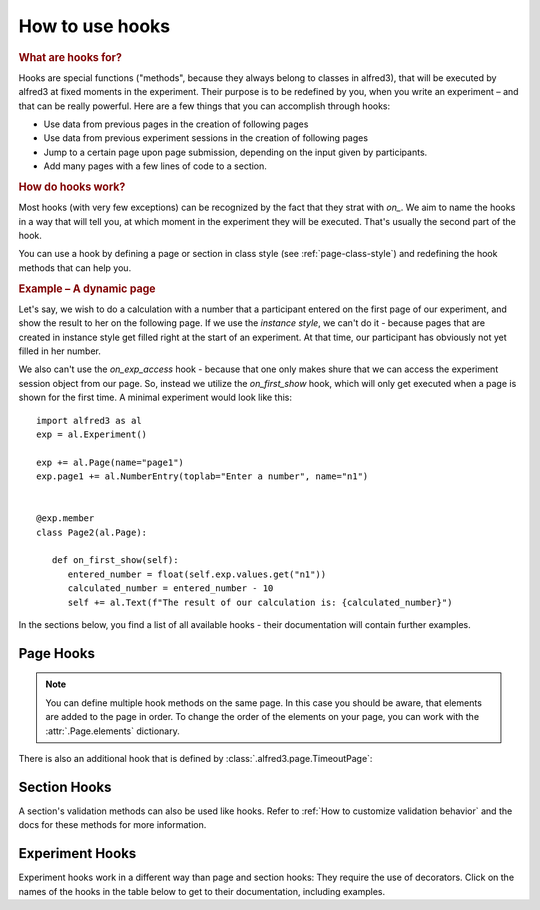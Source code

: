 .. _hooks-how-to:

How to use hooks
==================

.. rubric:: What are hooks for?

Hooks are special functions ("methods", because they always belong to 
classes in alfred3), that will be executed by alfred3 at fixed moments
in the experiment. Their purpose is to be redefined by you, when you 
write an experiment – and that can be really powerful. Here are a few
things that you can accomplish through hooks:

- Use data from previous pages in the creation of following pages
- Use data from previous experiment sessions in the creation of
  following pages
- Jump to a certain page upon page submission, depending on the input
  given by participants.
- Add many pages with a few lines of code to a section.

.. rubric:: How do hooks work?

Most hooks (with very few exceptions) can be recognized by the fact that
they strat with *on_*. We aim to name the hooks in a way that will tell 
you, at which moment in the experiment they will be executed. That's 
usually the second part of the hook.

You can use a hook by defining a page or section in class style (see
:ref:`page-class-style`) and redefining the hook methods that can help
you. 

.. rubric:: Example – A dynamic page

Let's say, we wish to do a calculation with a number that a 
participant entered on the first page of our experiment, and show the 
result to her on the following page. If we use the *instance style*, we
can't do it - because pages that are created in instance style get
filled right at the start of an experiment. At that time, our participant
has obviously not yet filled in her number.

We also can't use the *on_exp_access* hook - because that one only makes
shure that we can access the experiment session object from our page.
So, instead we utilize the *on_first_show* hook, which will only get 
executed when a page is shown for the first time. A minimal experiment 
would look like this::

   import alfred3 as al
   exp = al.Experiment()

   exp += al.Page(name="page1")
   exp.page1 += al.NumberEntry(toplab="Enter a number", name="n1")

   
   @exp.member
   class Page2(al.Page):

      def on_first_show(self):
         entered_number = float(self.exp.values.get("n1")) 
         calculated_number = entered_number - 10
         self += al.Text(f"The result of our calculation is: {calculated_number}")


In the sections below, you find a list of all available hooks - their 
documentation will contain further examples.

Page Hooks
----------

.. note:: You can define multiple hook methods on the same page. In this
   case you should be aware, that elements are added to the page in order.
   To change the order of the elements on your page, you can work with
   the :attr:`.Page.elements` dictionary.


.. autosummary::
   :nosignatures:

   ~alfred3.page.Page.on_exp_access
   ~alfred3.page.Page.on_first_show
   ~alfred3.page.Page.on_each_show
   ~alfred3.page.Page.custom_move
   ~alfred3.page.Page.on_first_hide
   ~alfred3.page.Page.on_each_hide
   ~alfred3.page.Page.on_close

There is also an additional hook that is defined by 
:class:`.alfred3.page.TimeoutPage`:

.. autosummary::
   :nosignatures:

   ~alfred3.page.TimeoutPage.on_timeout

Section Hooks
-------------

.. autosummary::
   :nosignatures:

   ~alfred3.section.Section.on_exp_access
   ~alfred3.section.Section.on_enter
   ~alfred3.section.Section.on_hand_over
   ~alfred3.section.Section.on_resume
   ~alfred3.section.Section.on_leave

A section's validation methods can also be used like hooks. Refer to 
:ref:`How to customize validation behavior` and the docs for these
methods for more information.

.. autosummary::
   :nosignatures:

    ~alfred3.section.Section.validate_on_move
    ~alfred3.section.Section.validate_on_leave


Experiment Hooks
----------------

Experiment hooks work in a different way than page and section hooks:
They require the use of decorators. Click on the names of the hooks
in the table below to get to their documentation, including examples.

.. autosummary::
   :nosignatures:

   ~alfred3.experiment.Experiment.setup
   ~alfred3.experiment.Experiment.finish

